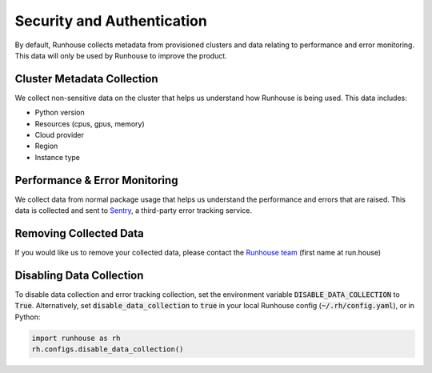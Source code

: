 Security and Authentication
===========================
By default, Runhouse collects metadata from provisioned clusters and data relating to performance and error monitoring.
This data will only be used by Runhouse to improve the product.

Cluster Metadata Collection
---------------------------
We collect non-sensitive data on the cluster that helps us understand how Runhouse is being used. This data includes:

- Python version
- Resources (cpus, gpus, memory)
- Cloud provider
- Region
- Instance type


Performance & Error Monitoring
------------------------------------
We collect data from normal package usage that helps us understand the performance and errors that are raised.
This data is collected and sent to `Sentry <https://sentry.io/>`_, a third-party error tracking service.

Removing Collected Data
------------------------------------
If you would like us to remove your collected data, please contact
the `Runhouse team <https://www.run.house/about>`__ (first name at run.house)

Disabling Data Collection
-----------------------------------
To disable data collection and error tracking collection, set the environment variable :code:`DISABLE_DATA_COLLECTION`
to :code:`True`. Alternatively, set :code:`disable_data_collection` to :code:`true` in your
local Runhouse config (:code:`~/.rh/config.yaml`), or in Python:

.. code-block:: python

    import runhouse as rh
    rh.configs.disable_data_collection()
